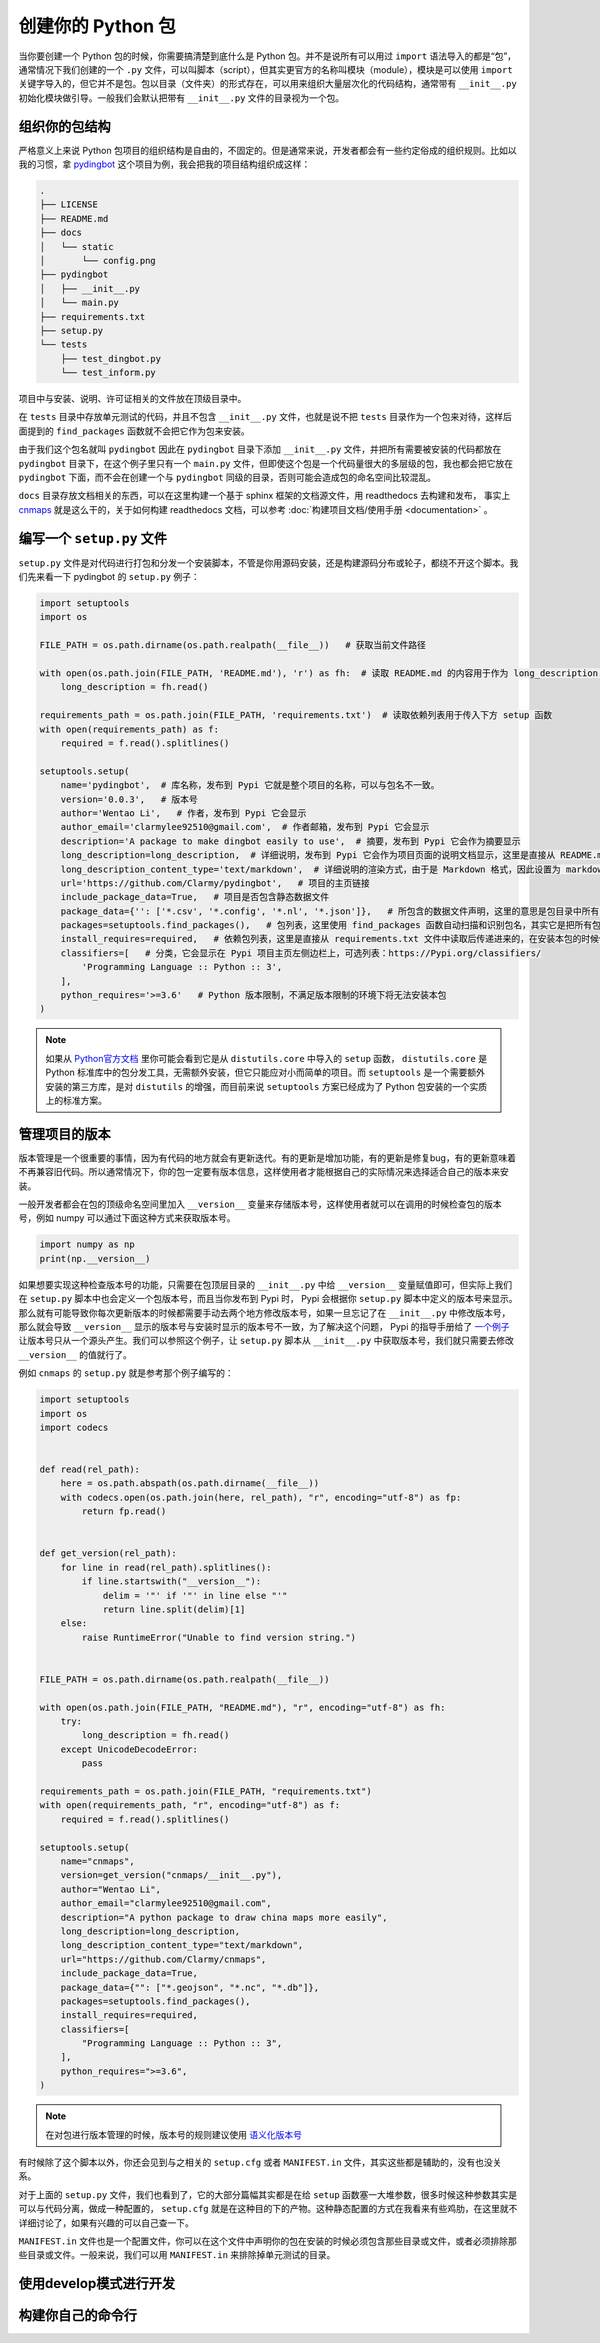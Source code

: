 创建你的 Python 包
=====================

当你要创建一个 Python 包的时候，你需要搞清楚到底什么是 Python 包。并不是说所有可以用过 ``import`` 语法导入的都是“包”，通常情况下我们创建的一个 ``.py`` 文件，可以叫脚本（script），但其实更官方的名称叫模块（module），模块是可以使用 ``import`` 关键字导入的，但它并不是包。包以目录（文件夹）的形式存在，可以用来组织大量层次化的代码结构，通常带有 ``__init__.py`` 初始化模块做引导。一般我们会默认把带有 ``__init__.py`` 文件的目录视为一个包。

组织你的包结构
---------------
严格意义上来说 Python 包项目的组织结构是自由的，不固定的。但是通常来说，开发者都会有一些约定俗成的组织规则。比如以我的习惯，拿 `pydingbot <https://github.com/Clarmy/pydingbot>`_ 这个项目为例，我会把我的项目结构组织成这样：

.. code::

    .
    ├── LICENSE
    ├── README.md
    ├── docs
    │   └── static
    │       └── config.png
    ├── pydingbot
    │   ├── __init__.py
    │   └── main.py
    ├── requirements.txt
    ├── setup.py
    └── tests
        ├── test_dingbot.py
        └── test_inform.py

项目中与安装、说明、许可证相关的文件放在顶级目录中。

在 ``tests`` 目录中存放单元测试的代码，并且不包含 ``__init__.py`` 文件，也就是说不把 ``tests`` 目录作为一个包来对待，这样后面提到的 ``find_packages`` 函数就不会把它作为包来安装。

由于我们这个包名就叫 ``pydingbot`` 因此在 ``pydingbot`` 目录下添加 ``__init__.py`` 文件，并把所有需要被安装的代码都放在 ``pydingbot`` 目录下，在这个例子里只有一个 ``main.py`` 文件，但即使这个包是一个代码量很大的多层级的包，我也都会把它放在 ``pydingbot`` 下面，而不会在创建一个与 ``pydingbot`` 同级的目录，否则可能会造成包的命名空间比较混乱。

``docs`` 目录存放文档相关的东西，可以在这里构建一个基于 sphinx 框架的文档源文件，用 readthedocs 去构建和发布， 事实上 `cnmaps <https://github.com/cnmetlab/cnmaps>`_ 就是这么干的，关于如何构建 readthedocs 文档，可以参考 :doc:`构建项目文档/使用手册 <documentation>` 。


编写一个 ``setup.py`` 文件
--------------------------
``setup.py`` 文件是对代码进行打包和分发一个安装脚本，不管是你用源码安装，还是构建源码分布或轮子，都绕不开这个脚本。我们先来看一下 pydingbot 的 ``setup.py`` 例子：

.. code:: python

    import setuptools
    import os

    FILE_PATH = os.path.dirname(os.path.realpath(__file__))   # 获取当前文件路径

    with open(os.path.join(FILE_PATH, 'README.md'), 'r') as fh:  # 读取 README.md 的内容用于作为 long_description 参数传入
        long_description = fh.read()

    requirements_path = os.path.join(FILE_PATH, 'requirements.txt')  # 读取依赖列表用于传入下方 setup 函数
    with open(requirements_path) as f:
        required = f.read().splitlines()

    setuptools.setup(
        name='pydingbot',  # 库名称，发布到 Pypi 它就是整个项目的名称，可以与包名不一致。
        version='0.0.3',   # 版本号
        author='Wentao Li',   # 作者，发布到 Pypi 它会显示 
        author_email='clarmylee92510@gmail.com',  # 作者邮箱，发布到 Pypi 它会显示
        description='A package to make dingbot easily to use',  # 摘要，发布到 Pypi 它会作为摘要显示
        long_description=long_description,  # 详细说明，发布到 Pypi 它会作为项目页面的说明文档显示，这里是直接从 README.md 文件读取内容传过来的
        long_description_content_type='text/markdown',  # 详细说明的渲染方式，由于是 Markdown 格式，因此设置为 markdown
        url='https://github.com/Clarmy/pydingbot',   # 项目的主页链接
        include_package_data=True,   # 项目是否包含静态数据文件
        package_data={'': ['*.csv', '*.config', '*.nl', '*.json']},   # 所包含的数据文件声明，这里的意思是包目录中所有 以.csv, .config, .nl, .json 结尾的文件在安装时都要包含，否则安装时会被忽略
        packages=setuptools.find_packages(),   # 包列表，这里使用 find_packages 函数自动扫描和识别包名，其实它是把所有包含 __init__.py 的目录作为一个包来返回的
        install_requires=required,   # 依赖包列表，这里是直接从 requirements.txt 文件中读取后传递进来的，在安装本包的时候依赖包会先置安装
        classifiers=[   # 分类，它会显示在 Pypi 项目主页左侧边栏上，可选列表：https://Pypi.org/classifiers/
            'Programming Language :: Python :: 3', 
        ],
        python_requires='>=3.6'   # Python 版本限制，不满足版本限制的环境下将无法安装本包
    )


.. note:: 
    
    如果从 `Python官方文档 <https://docs.python.org/3.9/distutils/setupscript.html>`_ 里你可能会看到它是从 ``distutils.core`` 中导入的 ``setup`` 函数， ``distutils.core`` 是 Python 标准库中的包分发工具，无需额外安装，但它只能应对小而简单的项目。而 ``setuptools`` 是一个需要额外安装的第三方库，是对 ``distutils`` 的增强，而目前来说 ``setuptools`` 方案已经成为了 Python 包安装的一个实质上的标准方案。


管理项目的版本
---------------
版本管理是一个很重要的事情，因为有代码的地方就会有更新迭代。有的更新是增加功能，有的更新是修复bug，有的更新意味着不再兼容旧代码。所以通常情况下，你的包一定要有版本信息，这样使用者才能根据自己的实际情况来选择适合自己的版本来安装。

一般开发者都会在包的顶级命名空间里加入 ``__version__`` 变量来存储版本号，这样使用者就可以在调用的时候检查包的版本号，例如 numpy 可以通过下面这种方式来获取版本号。

.. code:: python

    import numpy as np
    print(np.__version__)

如果想要实现这种检查版本号的功能，只需要在包顶层目录的 ``__init__.py`` 中给 ``__version__`` 变量赋值即可，但实际上我们在 ``setup.py`` 脚本中也会定义一个包版本号，而且当你发布到 Pypi 时， Pypi 会根据你 ``setup.py`` 脚本中定义的版本号来显示。那么就有可能导致你每次更新版本的时候都需要手动去两个地方修改版本号，如果一旦忘记了在 ``__init__.py`` 中修改版本号，那么就会导致 ``__version__`` 显示的版本号与安装时显示的版本号不一致，为了解决这个问题， Pypi 的指导手册给了 `一个例子 <https://packaging.python.org/en/latest/guides/single-sourcing-package-version/>`_ 让版本号只从一个源头产生。我们可以参照这个例子，让 ``setup.py`` 脚本从 ``__init__.py`` 中获取版本号，我们就只需要去修改 ``__version__`` 的值就行了。

例如 ``cnmaps`` 的 ``setup.py`` 就是参考那个例子编写的：

.. code:: python

    import setuptools
    import os
    import codecs


    def read(rel_path):
        here = os.path.abspath(os.path.dirname(__file__))
        with codecs.open(os.path.join(here, rel_path), "r", encoding="utf-8") as fp:
            return fp.read()


    def get_version(rel_path):
        for line in read(rel_path).splitlines():
            if line.startswith("__version__"):
                delim = '"' if '"' in line else "'"
                return line.split(delim)[1]
        else:
            raise RuntimeError("Unable to find version string.")


    FILE_PATH = os.path.dirname(os.path.realpath(__file__))

    with open(os.path.join(FILE_PATH, "README.md"), "r", encoding="utf-8") as fh:
        try:
            long_description = fh.read()
        except UnicodeDecodeError:
            pass

    requirements_path = os.path.join(FILE_PATH, "requirements.txt")
    with open(requirements_path, "r", encoding="utf-8") as f:
        required = f.read().splitlines()

    setuptools.setup(
        name="cnmaps",
        version=get_version("cnmaps/__init__.py"),
        author="Wentao Li",
        author_email="clarmylee92510@gmail.com",
        description="A python package to draw china maps more easily",
        long_description=long_description,
        long_description_content_type="text/markdown",
        url="https://github.com/Clarmy/cnmaps",
        include_package_data=True,
        package_data={"": ["*.geojson", "*.nc", "*.db"]},
        packages=setuptools.find_packages(),
        install_requires=required,
        classifiers=[
            "Programming Language :: Python :: 3",
        ],
        python_requires=">=3.6",
    )

.. note::

    在对包进行版本管理的时候，版本号的规则建议使用 `语义化版本号 <https://semver.org/lang/zh-CN/>`_ 


有时候除了这个脚本以外，你还会见到与之相关的 ``setup.cfg`` 或者 ``MANIFEST.in`` 文件，其实这些都是辅助的，没有也没关系。

对于上面的 ``setup.py`` 文件，我们也看到了，它的大部分篇幅其实都是在给 ``setup`` 函数塞一大堆参数，很多时候这种参数其实是可以与代码分离，做成一种配置的， ``setup.cfg`` 就是在这种目的下的产物。这种静态配置的方式在我看来有些鸡肋，在这里就不详细讨论了，如果有兴趣的可以自己查一下。

``MANIFEST.in`` 文件也是一个配置文件，你可以在这个文件中声明你的包在安装的时候必须包含那些目录或文件，或者必须排除那些目录或文件。一般来说，我们可以用 ``MANIFEST.in`` 来排除掉单元测试的目录。


使用develop模式进行开发
------------------------

构建你自己的命令行
----------------------
